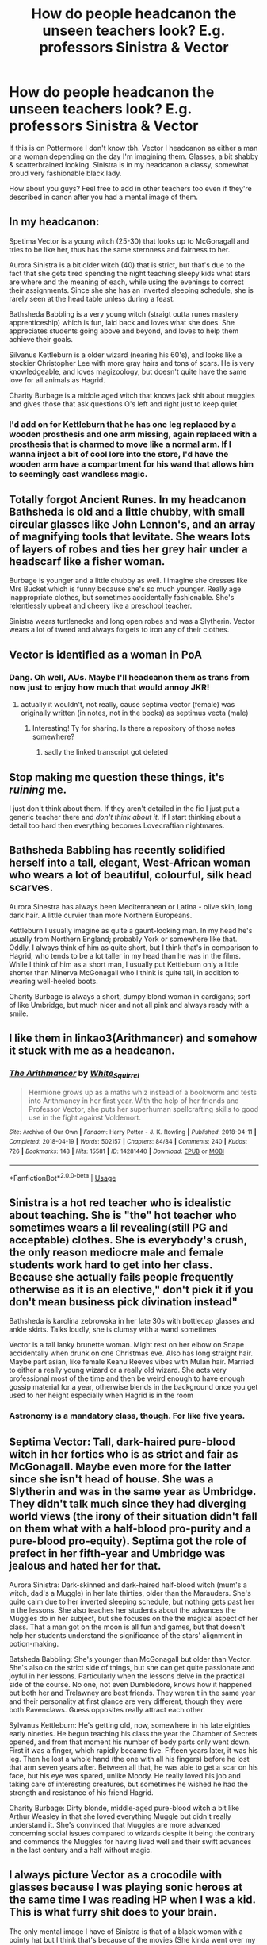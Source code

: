 #+TITLE: How do people headcanon the unseen teachers look? E.g. professors Sinistra & Vector

* How do people headcanon the unseen teachers look? E.g. professors Sinistra & Vector
:PROPERTIES:
:Author: 360Saturn
:Score: 34
:DateUnix: 1582025223.0
:DateShort: 2020-Feb-18
:FlairText: Discussion
:END:
If this is on Pottermore I don't know tbh. Vector I headcanon as either a man or a woman depending on the day I'm imagining them. Glasses, a bit shabby & scatterbrained looking. Sinistra is in my headcanon a classy, somewhat proud very fashionable black lady.

How about you guys? Feel free to add in other teachers too even if they're described in canon after you had a mental image of them.


** In my headcanon:

Spetima Vector is a young witch (25-30) that looks up to McGonagall and tries to be like her, thus has the same sternness and fairness to her.

Aurora Sinistra is a bit older witch (40) that is strict, but that's due to the fact that she gets tired spending the night teaching sleepy kids what stars are where and the meaning of each, while using the evenings to correct their assignments. Since she she has an inverted sleeping schedule, she is rarely seen at the head table unless during a feast.

Bathsheda Babbling is a very young witch (straigt outta runes mastery apprenticeship) which is fun, laid back and loves what she does. She appreciates students going above and beyond, and loves to help them achieve their goals.

Silvanus Kettleburn is a older wizard (nearing his 60's), and looks like a stockier Christopher Lee with more gray hairs and tons of scars. He is very knowledgeable, and loves magizoology, but doesn't quite have the same love for all animals as Hagrid.

Charity Burbage is a middle aged witch that knows jack shit about muggles and gives those that ask questions O's left and right just to keep quiet.
:PROPERTIES:
:Author: MrMrRubic
:Score: 29
:DateUnix: 1582026216.0
:DateShort: 2020-Feb-18
:END:

*** I'd add on for Kettleburn that he has one leg replaced by a wooden prosthesis and one arm missing, again replaced with a prosthesis that is charmed to move like a normal arm. If I wanna inject a bit of cool lore into the store, I'd have the wooden arm have a compartment for his wand that allows him to seemingly cast wandless magic.
:PROPERTIES:
:Author: A_Pringles_Can95
:Score: 9
:DateUnix: 1582026743.0
:DateShort: 2020-Feb-18
:END:


** Totally forgot Ancient Runes. In my headcanon Bathsheda is old and a little chubby, with small circular glasses like John Lennon's, and an array of magnifying tools that levitate. She wears lots of layers of robes and ties her grey hair under a headscarf like a fisher woman.

Burbage is younger and a little chubby as well. I imagine she dresses like Mrs Bucket which is funny because she's so much younger. Really age inappropriate clothes, but sometimes accidentally fashionable. She's relentlessly upbeat and cheery like a preschool teacher.

Sinistra wears turtlenecks and long open robes and was a Slytherin. Vector wears a lot of tweed and always forgets to iron any of their clothes.
:PROPERTIES:
:Author: 360Saturn
:Score: 7
:DateUnix: 1582026680.0
:DateShort: 2020-Feb-18
:END:


** Vector is identified as a woman in PoA
:PROPERTIES:
:Author: Byrana
:Score: 5
:DateUnix: 1582052501.0
:DateShort: 2020-Feb-18
:END:

*** Dang. Oh well, AUs. Maybe I'll headcanon them as trans from now just to enjoy how much that would annoy JKR!
:PROPERTIES:
:Author: 360Saturn
:Score: 7
:DateUnix: 1582053129.0
:DateShort: 2020-Feb-18
:END:

**** actually it wouldn't, not really, cause septima vector (female) was originally written (in notes, not in the books) as septimus vecta (male)
:PROPERTIES:
:Author: Neriasa
:Score: 1
:DateUnix: 1582111162.0
:DateShort: 2020-Feb-19
:END:

***** Interesting! Ty for sharing. Is there a repository of those notes somewhere?
:PROPERTIES:
:Author: 360Saturn
:Score: 1
:DateUnix: 1582111429.0
:DateShort: 2020-Feb-19
:END:

****** sadly the linked transcript got deleted
:PROPERTIES:
:Author: Neriasa
:Score: 1
:DateUnix: 1582112090.0
:DateShort: 2020-Feb-19
:END:


** Stop making me question these things, it's /ruining/ me.

I just don't think about them. If they aren't detailed in the fic I just put a generic teacher there and /don't think about it/. If I start thinking about a detail too hard then everything becomes Lovecraftian nightmares.
:PROPERTIES:
:Author: VulpineKitsune
:Score: 6
:DateUnix: 1582060264.0
:DateShort: 2020-Feb-19
:END:


** Bathsheda Babbling has recently solidified herself into a tall, elegant, West-African woman who wears a lot of beautiful, colourful, silk head scarves.

Aurora Sinestra has always been Mediterranean or Latina - olive skin, long dark hair. A little curvier than more Northern Europeans.

Kettleburn I usually imagine as quite a gaunt-looking man. In my head he's usually from Northern England; probably York or somewhere like that. Oddly, I always think of him as quite short, but I think that's in comparison to Hagrid, who tends to be a lot taller in my head than he was in the films. While I think of him as a short man, I usually put Kettleburn only a little shorter than Minerva McGonagall who I think is quite tall, in addition to wearing well-heeled boots.

Charity Burbage is always a short, dumpy blond woman in cardigans; sort of like Umbridge, but much nicer and not all pink and always ready with a smile.
:PROPERTIES:
:Author: The_Anenomy
:Score: 3
:DateUnix: 1582069850.0
:DateShort: 2020-Feb-19
:END:


** I like them in linkao3(Arithmancer) and somehow it stuck with me as a headcanon.
:PROPERTIES:
:Author: ceplma
:Score: 3
:DateUnix: 1582036343.0
:DateShort: 2020-Feb-18
:END:

*** [[https://archiveofourown.org/works/14281440][*/The Arithmancer/*]] by [[https://www.archiveofourown.org/users/White_Squirrel/pseuds/White_Squirrel][/White_Squirrel/]]

#+begin_quote
  Hermione grows up as a maths whiz instead of a bookworm and tests into Arithmancy in her first year. With the help of her friends and Professor Vector, she puts her superhuman spellcrafting skills to good use in the fight against Voldemort.
#+end_quote

^{/Site/:} ^{Archive} ^{of} ^{Our} ^{Own} ^{*|*} ^{/Fandom/:} ^{Harry} ^{Potter} ^{-} ^{J.} ^{K.} ^{Rowling} ^{*|*} ^{/Published/:} ^{2018-04-11} ^{*|*} ^{/Completed/:} ^{2018-04-19} ^{*|*} ^{/Words/:} ^{502157} ^{*|*} ^{/Chapters/:} ^{84/84} ^{*|*} ^{/Comments/:} ^{240} ^{*|*} ^{/Kudos/:} ^{726} ^{*|*} ^{/Bookmarks/:} ^{148} ^{*|*} ^{/Hits/:} ^{15581} ^{*|*} ^{/ID/:} ^{14281440} ^{*|*} ^{/Download/:} ^{[[https://archiveofourown.org/downloads/14281440/The%20Arithmancer.epub?updated_at=1570246860][EPUB]]} ^{or} ^{[[https://archiveofourown.org/downloads/14281440/The%20Arithmancer.mobi?updated_at=1570246860][MOBI]]}

--------------

*FanfictionBot*^{2.0.0-beta} | [[https://github.com/tusing/reddit-ffn-bot/wiki/Usage][Usage]]
:PROPERTIES:
:Author: FanfictionBot
:Score: 1
:DateUnix: 1582036362.0
:DateShort: 2020-Feb-18
:END:


** Sinistra is a hot red teacher who is idealistic about teaching. She is "the" hot teacher who sometimes wears a lil revealing(still PG and acceptable) clothes. She is everybody's crush, the only reason mediocre male and female students work hard to get into her class. Because she actually fails people frequently otherwise as it is an elective," don't pick it if you don't mean business pick divination instead"

Bathsheda is karolina zebrowska in her late 30s with bottlecap glasses and ankle skirts. Talks loudly, she is clumsy with a wand sometimes

Vector is a tall lanky brunette woman. Might rest on her elbow on Snape accidentally when drunk on one Christmas eve. Also has long straight hair. Maybe part asian, like female Keanu Reeves vibes with Mulan hair. Married to either a really young wizard or a really old wizard. She acts very professional most of the time and then be weird enough to have enough gossip material for a year, otherwise blends in the background once you get used to her height especially when Hagrid is in the room
:PROPERTIES:
:Author: gluesandsticks
:Score: 2
:DateUnix: 1582070246.0
:DateShort: 2020-Feb-19
:END:

*** Astronomy is a mandatory class, though. For like five years.
:PROPERTIES:
:Author: SnobbishWizard
:Score: 3
:DateUnix: 1582089508.0
:DateShort: 2020-Feb-19
:END:


** Septima Vector: Tall, dark-haired pure-blood witch in her forties who is as strict and fair as McGonagall. Maybe even more for the latter since she isn't head of house. She was a Slytherin and was in the same year as Umbridge. They didn't talk much since they had diverging world views (the irony of their situation didn't fall on them what with a half-blood pro-purity and a pure-blood pro-equity). Septima got the role of prefect in her fifth-year and Umbridge was jealous and hated her for that.

Aurora Sinistra: Dark-skinned and dark-haired half-blood witch (mum's a witch, dad's a Muggle) in her late thirties, older than the Marauders. She's quite calm due to her inverted sleeping schedule, but nothing gets past her in the lessons. She also teaches her students about the advances the Muggles do in her subject, but she focuses on the the magical aspect of her class. That a man got on the moon is all fun and games, but that doesn't help her students understand the significance of the stars' alignment in potion-making.

Batsheda Babbling: She's younger than McGonagall but older than Vector. She's also on the strict side of things, but she can get quite passionate and joyful in her lessons. Particularly when the lessons delve in the practical side of the course. No one, not even Dumbledore, knows how it happened but both her and Trelawney are best friends. They weren't in the same year and their personality at first glance are very different, though they were both Ravenclaws. Guess opposites really attract each other.

Sylvanus Kettleburn: He's getting old, now, somewhere in his late eighties early nineties. He begun teaching his class the year the Chamber of Secrets opened, and from that moment his number of body parts only went down. First it was a finger, which rapidly became five. Fifteen years later, it was his leg. Then he lost a whole hand (the one with all his fingers) before he lost that arm seven years after. Between all that, he was able to get a scar on his face, but his eye was spared, unlike Moody. He really loved his job and taking care of interesting creatures, but sometimes he wished he had the strength and resistance of his friend Hagrid.

Charity Burbage: Dirty blonde, middle-aged pure-blood witch a bit like Arthur Weasley in that she loved everything Muggle but didn't really understand it. She's convinced that Muggles are more advanced concerning social issues compared to wizards despite it being the contrary and commends the Muggles for having lived well and their swift advances in the last century and a half without magic.
:PROPERTIES:
:Author: SnobbishWizard
:Score: 2
:DateUnix: 1582089374.0
:DateShort: 2020-Feb-19
:END:


** I always picture Vector as a crocodile with glasses because I was playing sonic heroes at the same time I was reading HP when I was a kid. This is what furry shit does to your brain.

The only mental image I have of Sinistra is that of a black woman with a pointy hat but I think that's because of the movies (She kinda went over my head when I first read the books).
:PROPERTIES:
:Author: RoyTellier
:Score: 1
:DateUnix: 1582058786.0
:DateShort: 2020-Feb-19
:END:

*** “So, how are your new teachers?”

“Oh, you know. One is a bit batty with big glasses, frizzy hair and all in shawls and the other is a crocodile with glasses.”

“How nice!”
:PROPERTIES:
:Author: SnobbishWizard
:Score: 1
:DateUnix: 1582089683.0
:DateShort: 2020-Feb-19
:END:


** "unseen teachers" except that both show up in the movies, no lines (and sinistra's actress is unnamed) but they are there, the black woman sitting next to dumbledore during harry's sorting is sinistra (seen as the black woman [[https://vignette.wikia.nocookie.net/harrypotter/images/c/c2/Sinistraminervaalbus.jpg/revision/latest?cb=20170904133706]] here), and vector is played by Hazel Showman and is seen [[https://vignette.wikia.nocookie.net/harrypotter/images/a/a0/Harry-potter1-septima.jpg/revision/latest?cb=20170904141209]] here, in a pointed red hat
:PROPERTIES:
:Author: Neriasa
:Score: 1
:DateUnix: 1582096869.0
:DateShort: 2020-Feb-19
:END:

*** I don't take the movies as canon - see black /and/ white Lavender Brown
:PROPERTIES:
:Author: 360Saturn
:Score: 1
:DateUnix: 1582103381.0
:DateShort: 2020-Feb-19
:END:

**** except they are also seen in the books too, beyond just talked about by name...yeah, vectors first real appearance is book 5 where hagrid almost knocks her over while he was talking to the trio but she still appeared. and sinistra is mentioned as being seen dancing with "professor moody" (barty jr)
:PROPERTIES:
:Author: Neriasa
:Score: 1
:DateUnix: 1582110856.0
:DateShort: 2020-Feb-19
:END:

***** Ok, I'm not sure what your point is if I'm honest. You seem offended by the idea of people having their own conception of characters which seems an odd view to bring to a fanfiction subreddit. Is either of these professors' appearance mentioned in either of those examples? I didn't mean unseen as literally invisible...
:PROPERTIES:
:Author: 360Saturn
:Score: 2
:DateUnix: 1582111100.0
:DateShort: 2020-Feb-19
:END:
